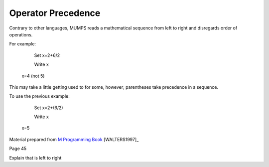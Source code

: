 ===================
Operator Precedence
===================
Contrary to other languages, MUMPS reads a mathematical sequence from left to right and disregards order of operations. 

For example: 

   Set x=2+6/2

   Write x
 
 x=4 (not 5)

This may take a little getting used to for some, however; parentheses take precedence in a sequence. 

To use the previous example: 

   Set x=2+(6/2)

   Write x

 x=5

Material prepared from `M Programming Book`_ [WALTERS1997]_

Page 45

Explain that is left to right

.. _M Programming book: http://books.google.com/books?id=jo8_Mtmp30kC&printsec=frontcover&dq=M+Programming&hl=en&sa=X&ei=2mktT--GHajw0gHnkKWUCw&ved=0CDIQ6AEwAA#v=onepage&q=M%20Programming&f=false
